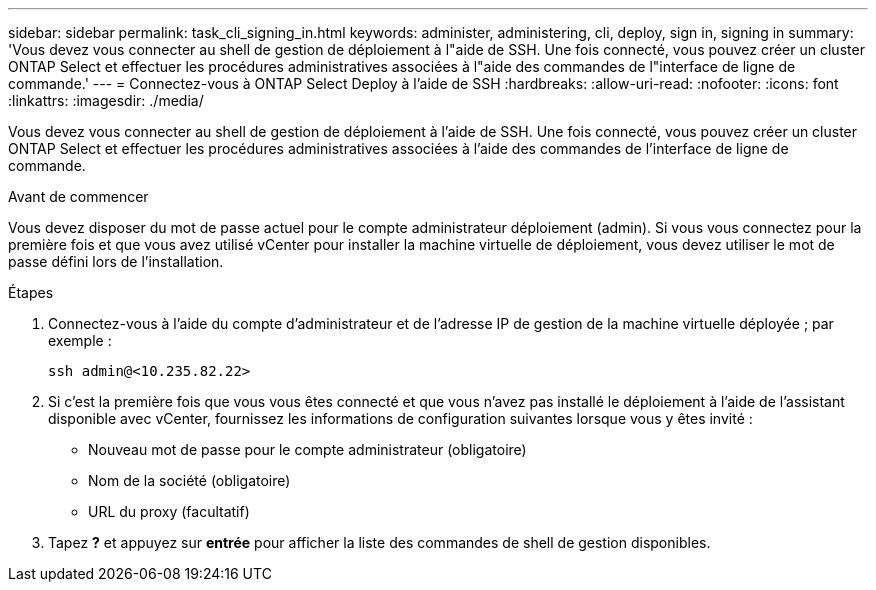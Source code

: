 ---
sidebar: sidebar 
permalink: task_cli_signing_in.html 
keywords: administer, administering, cli, deploy, sign in, signing in 
summary: 'Vous devez vous connecter au shell de gestion de déploiement à l"aide de SSH. Une fois connecté, vous pouvez créer un cluster ONTAP Select et effectuer les procédures administratives associées à l"aide des commandes de l"interface de ligne de commande.' 
---
= Connectez-vous à ONTAP Select Deploy à l'aide de SSH
:hardbreaks:
:allow-uri-read: 
:nofooter: 
:icons: font
:linkattrs: 
:imagesdir: ./media/


[role="lead"]
Vous devez vous connecter au shell de gestion de déploiement à l'aide de SSH. Une fois connecté, vous pouvez créer un cluster ONTAP Select et effectuer les procédures administratives associées à l'aide des commandes de l'interface de ligne de commande.

.Avant de commencer
Vous devez disposer du mot de passe actuel pour le compte administrateur déploiement (admin). Si vous vous connectez pour la première fois et que vous avez utilisé vCenter pour installer la machine virtuelle de déploiement, vous devez utiliser le mot de passe défini lors de l'installation.

.Étapes
. Connectez-vous à l'aide du compte d'administrateur et de l'adresse IP de gestion de la machine virtuelle déployée ; par exemple :
+
`ssh admin@<10.235.82.22>`

. Si c'est la première fois que vous vous êtes connecté et que vous n'avez pas installé le déploiement à l'aide de l'assistant disponible avec vCenter, fournissez les informations de configuration suivantes lorsque vous y êtes invité :
+
** Nouveau mot de passe pour le compte administrateur (obligatoire)
** Nom de la société (obligatoire)
** URL du proxy (facultatif)


. Tapez *?* et appuyez sur *entrée* pour afficher la liste des commandes de shell de gestion disponibles.

